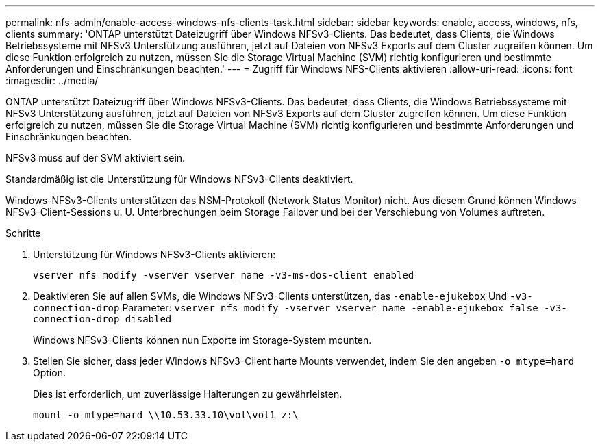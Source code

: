 ---
permalink: nfs-admin/enable-access-windows-nfs-clients-task.html 
sidebar: sidebar 
keywords: enable, access, windows, nfs, clients 
summary: 'ONTAP unterstützt Dateizugriff über Windows NFSv3-Clients. Das bedeutet, dass Clients, die Windows Betriebssysteme mit NFSv3 Unterstützung ausführen, jetzt auf Dateien von NFSv3 Exports auf dem Cluster zugreifen können. Um diese Funktion erfolgreich zu nutzen, müssen Sie die Storage Virtual Machine (SVM) richtig konfigurieren und bestimmte Anforderungen und Einschränkungen beachten.' 
---
= Zugriff für Windows NFS-Clients aktivieren
:allow-uri-read: 
:icons: font
:imagesdir: ../media/


[role="lead"]
ONTAP unterstützt Dateizugriff über Windows NFSv3-Clients. Das bedeutet, dass Clients, die Windows Betriebssysteme mit NFSv3 Unterstützung ausführen, jetzt auf Dateien von NFSv3 Exports auf dem Cluster zugreifen können. Um diese Funktion erfolgreich zu nutzen, müssen Sie die Storage Virtual Machine (SVM) richtig konfigurieren und bestimmte Anforderungen und Einschränkungen beachten.

NFSv3 muss auf der SVM aktiviert sein.

Standardmäßig ist die Unterstützung für Windows NFSv3-Clients deaktiviert.

Windows-NFSv3-Clients unterstützen das NSM-Protokoll (Network Status Monitor) nicht. Aus diesem Grund können Windows NFSv3-Client-Sessions u. U. Unterbrechungen beim Storage Failover und bei der Verschiebung von Volumes auftreten.

.Schritte
. Unterstützung für Windows NFSv3-Clients aktivieren:
+
`vserver nfs modify -vserver vserver_name -v3-ms-dos-client enabled`

. Deaktivieren Sie auf allen SVMs, die Windows NFSv3-Clients unterstützen, das `-enable-ejukebox` Und `-v3-connection-drop` Parameter: `vserver nfs modify -vserver vserver_name -enable-ejukebox false -v3-connection-drop disabled`
+
Windows NFSv3-Clients können nun Exporte im Storage-System mounten.

. Stellen Sie sicher, dass jeder Windows NFSv3-Client harte Mounts verwendet, indem Sie den angeben `-o mtype=hard` Option.
+
Dies ist erforderlich, um zuverlässige Halterungen zu gewährleisten.

+
`mount -o mtype=hard \\10.53.33.10\vol\vol1 z:\`


